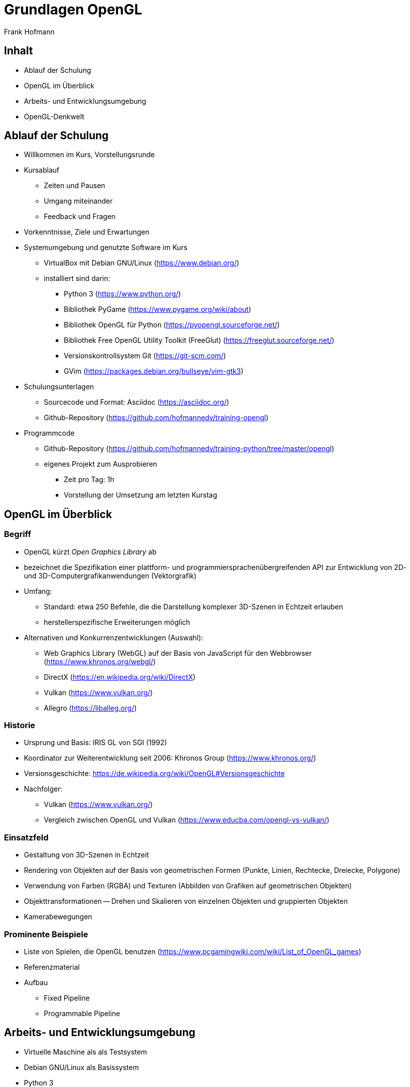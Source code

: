 Grundlagen OpenGL
=================
:author: Frank Hofmann
:backend: slidy
:max-width: 94%
:icons:

== Inhalt ==

* Ablauf der Schulung
* OpenGL im Überblick
* Arbeits- und Entwicklungsumgebung
* OpenGL-Denkwelt

== Ablauf der Schulung ==

* Willkommen im Kurs, Vorstellungsrunde

* Kursablauf
** Zeiten und Pausen
** Umgang miteinander
** Feedback und Fragen

* Vorkenntnisse, Ziele und Erwartungen

* Systemumgebung und genutzte Software im Kurs
** VirtualBox mit Debian GNU/Linux (https://www.debian.org/)
** installiert sind darin: 
*** Python 3 (https://www.python.org/)
*** Bibliothek PyGame (https://www.pygame.org/wiki/about)
*** Bibliothek OpenGL für Python (https://pyopengl.sourceforge.net/)
*** Bibliothek Free OpenGL Utility Toolkit (FreeGlut) (https://freeglut.sourceforge.net/)
*** Versionskontrollsystem Git (https://git-scm.com/)
*** GVim (https://packages.debian.org/bullseye/vim-gtk3)

* Schulungsunterlagen
** Sourcecode und Format: Asciidoc (https://asciidoc.org/)
** Github-Repository (https://github.com/hofmannedv/training-opengl)

* Programmcode
** Github-Repository (https://github.com/hofmannedv/training-python/tree/master/opengl)
** eigenes Projekt zum Ausprobieren
*** Zeit pro Tag: 1h
*** Vorstellung der Umsetzung am letzten Kurstag

== OpenGL im Überblick ==

=== Begriff ===

* OpenGL kürzt 'Open Graphics Library' ab

* bezeichnet die Spezifikation einer plattform- und
programmiersprachenübergreifenden API zur Entwicklung von 2D- und
3D-Computergrafikanwendungen (Vektorgrafik)

* Umfang: 
** Standard: etwa 250 Befehle, die die Darstellung komplexer 3D-Szenen in Echtzeit erlauben
** herstellerspezifische Erweiterungen möglich

* Alternativen und Konkurrenzentwicklungen (Auswahl):
** Web Graphics Library (WebGL) auf der Basis von JavaScript für den
Webbrowser (https://www.khronos.org/webgl/)
** DirectX (https://en.wikipedia.org/wiki/DirectX)
** Vulkan (https://www.vulkan.org/)
** Allegro (https://liballeg.org/)

=== Historie ===

* Ursprung und Basis: IRIS GL von SGI (1992)

* Koordinator zur Weiterentwicklung seit 2006: Khronos Group (https://www.khronos.org/)

* Versionsgeschichte: https://de.wikipedia.org/wiki/OpenGL#Versionsgeschichte

* Nachfolger:
** Vulkan (https://www.vulkan.org/)
** Vergleich zwischen OpenGL und Vulkan (https://www.educba.com/opengl-vs-vulkan/)

=== Einsatzfeld ===

* Gestaltung von 3D-Szenen in Echtzeit

* Rendering von Objekten auf der Basis von geometrischen Formen
(Punkte, Linien, Rechtecke, Dreiecke, Polygone)

* Verwendung von Farben (RGBA) und Texturen (Abbilden von Grafiken auf
geometrischen Objekten)

* Objekttransformationen -- Drehen und Skalieren von einzelnen Objekten
und gruppierten Objekten

* Kamerabewegungen

=== Prominente Beispiele ===

* Liste von Spielen, die OpenGL benutzen (https://www.pcgamingwiki.com/wiki/List_of_OpenGL_games)


* Referenzmaterial
* Aufbau
** Fixed Pipeline
** Programmable Pipeline

== Arbeits- und Entwicklungsumgebung ==

* Virtuelle Maschine als als Testsystem
* Debian GNU/Linux als Basissystem
* Python 3
* OpenGL
* Bibliotheken, die hier genutzt werden
** PyGame
** OpenGL

== OpenGL-Denkwelt ==

* Ausgabefenster
* Auflösung
* Darstellungsmodus
** orthographisch
** perspektivisch
* Interaktion
** Fenster schließen ohne ESC
** Tastaturintegration
** Fenster schließen mit ESC
** Bewegungstasten
* OpenGL-Kommandos
** Initialisierung der Ausgabeumgebung
** Grundobjekte
*** Punkte
*** Linie
*** Quadrat
*** Polygon
*** Dreiecke
